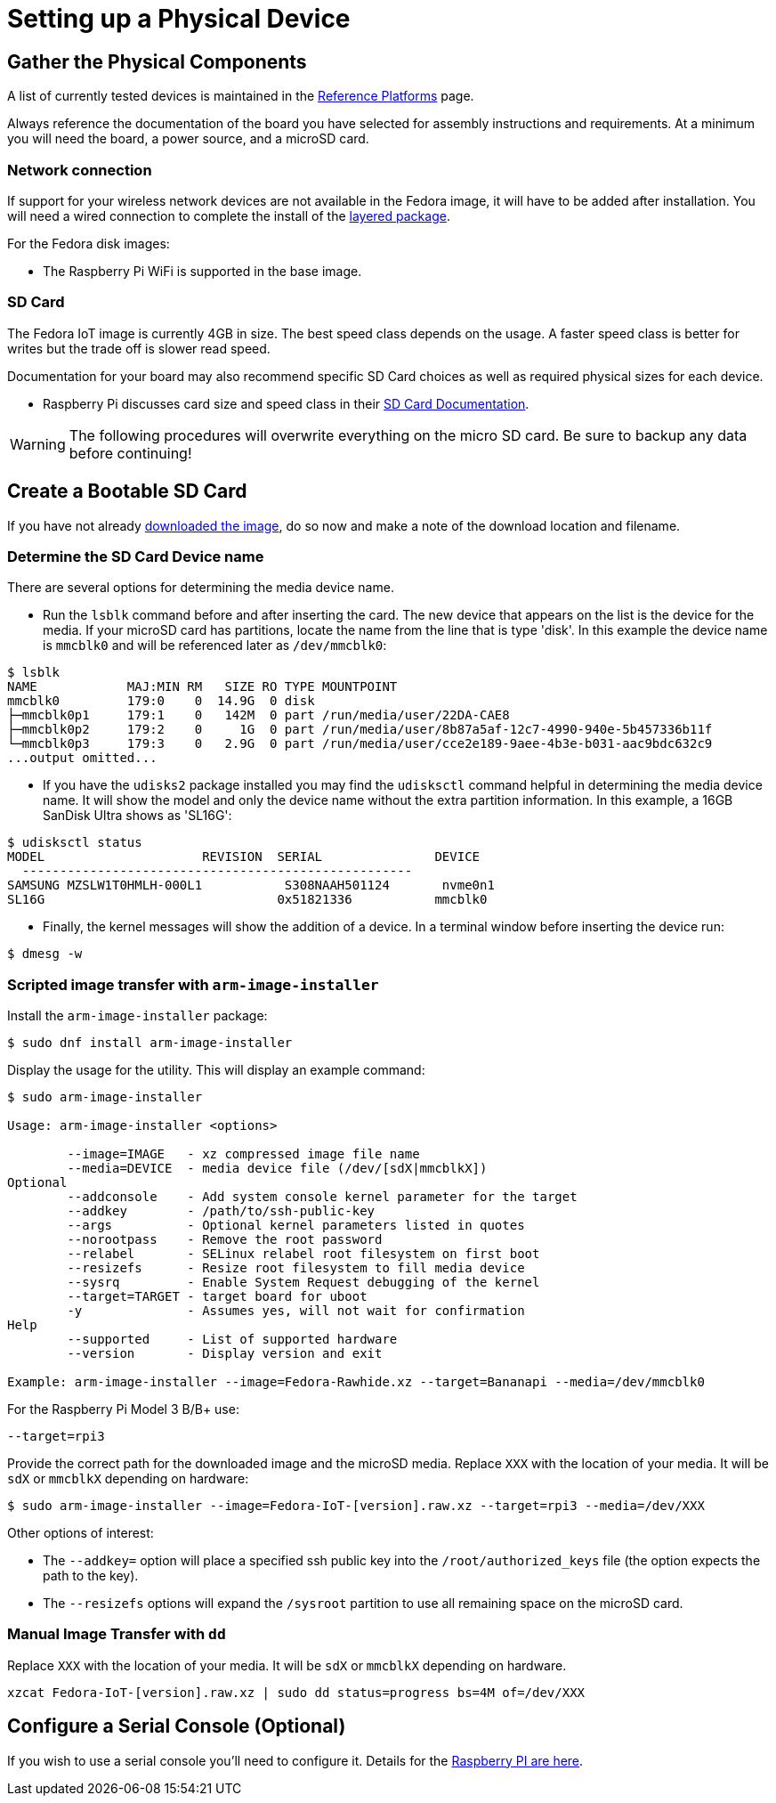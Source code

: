 = Setting up a Physical Device

== Gather the Physical Components

A list of currently tested devices is maintained in the xref:reference-platforms.adoc[Reference Platforms] page.

Always reference the documentation of the board you have selected for assembly instructions and requirements. At a minimum you will need the board, a power source, and a microSD card. 

=== Network connection
If support for your wireless network devices are not available in the Fedora image, it will have to be added after installation. 
You will need a wired connection to complete the install of the xref:add-layered.adoc[layered package].

For the Fedora disk images:

* The Raspberry Pi WiFi is supported in the base image.

=== SD Card
The Fedora IoT image is currently 4GB in size.
The best speed class depends on the usage. 
A faster speed class is better for writes but the trade off is slower read speed.

Documentation for your board may also recommend specific SD Card choices as well as required physical sizes for each device.

* Raspberry Pi discusses card size and speed class in their https://www.raspberrypi.org/documentation/installation/sd-cards.md[SD Card Documentation].

WARNING: The following procedures will overwrite everything on the micro SD card. Be sure to backup any data before continuing!

== Create a Bootable SD Card
If you have not already xref:obtaining-images.adoc[downloaded the image], do so now and make a note of the download location and filename.

=== Determine the SD Card Device name

There are several options for determining the media device name.

* Run the `lsblk` command before and after inserting the card.
  The new device that appears on the list is the device for the media.
  If your microSD card has partitions, locate the name from the line that is type 'disk'.
  In this example the device name is `mmcblk0` and will be referenced later as `/dev/mmcblk0`:
----
$ lsblk
NAME            MAJ:MIN RM   SIZE RO TYPE MOUNTPOINT
mmcblk0         179:0    0  14.9G  0 disk 
├─mmcblk0p1     179:1    0   142M  0 part /run/media/user/22DA-CAE8
├─mmcblk0p2     179:2    0     1G  0 part /run/media/user/8b87a5af-12c7-4990-940e-5b457336b11f
└─mmcblk0p3     179:3    0   2.9G  0 part /run/media/user/cce2e189-9aee-4b3e-b031-aac9bdc632c9
...output omitted...
----
* If you have the `udisks2` package installed you may find the `udisksctl` command helpful in determining the media device name. It will show the model and only the device name without the extra partition information. In this example, a 16GB SanDisk Ultra shows as 'SL16G':
----
$ udisksctl status 
MODEL                     REVISION  SERIAL               DEVICE
  ----------------------------------------------------
SAMSUNG MZSLW1T0HMLH-000L1           S308NAAH501124       nvme0n1 
SL16G                               0x51821336           mmcblk0 
----
* Finally, the kernel messages will show the addition of a device. In a terminal window before inserting the device run:
----
$ dmesg -w
----

=== Scripted image transfer with `arm-image-installer` 

Install the `arm-image-installer` package:

----
$ sudo dnf install arm-image-installer
----

Display the usage for the utility. 
This will display an example command: 

----
$ sudo arm-image-installer

Usage: arm-image-installer <options>
	
	--image=IMAGE   - xz compressed image file name
	--media=DEVICE  - media device file (/dev/[sdX|mmcblkX])
Optional
	--addconsole    - Add system console kernel parameter for the target
	--addkey        - /path/to/ssh-public-key
	--args          - Optional kernel parameters listed in quotes
	--norootpass	- Remove the root password
	--relabel       - SELinux relabel root filesystem on first boot
	--resizefs      - Resize root filesystem to fill media device
	--sysrq		- Enable System Request debugging of the kernel
	--target=TARGET	- target board for uboot
	-y		- Assumes yes, will not wait for confirmation
Help
	--supported     - List of supported hardware
	--version       - Display version and exit

Example: arm-image-installer --image=Fedora-Rawhide.xz --target=Bananapi --media=/dev/mmcblk0
----

For the Raspberry Pi Model 3 B/B+ use:

----
--target=rpi3
----

Provide the correct path for the downloaded image and the microSD media.
Replace `XXX` with the location of your media. It will be `sdX` or `mmcblkX` depending on hardware:

----
$ sudo arm-image-installer --image=Fedora-IoT-[version].raw.xz --target=rpi3 --media=/dev/XXX
----

Other options of interest:

* The `--addkey=` option will place a specified ssh public key into the `/root/authorized_keys` file (the option expects the path to the key).
* The `--resizefs` options will expand the `/sysroot` partition to use all remaining space on the microSD card.

////
* the `--addconsole` option with the `--target=rpi3` will modify the config.txt to set enable_uart=1 but there is no extlinux.conf to edit as the help indicates
However, the config.txt also has a comment that:
"u-boot will auto detect serial and pass corrent options to kernel if enabled"
I dont have a setup to test on hand.
////

=== Manual Image Transfer with `dd`

Replace `XXX` with the location of your media. It will be `sdX` or `mmcblkX` depending on hardware.

----
xzcat Fedora-IoT-[version].raw.xz | sudo dd status=progress bs=4M of=/dev/XXX 
----

== Configure a Serial Console (Optional)

If you wish to use a serial console you'll need to configure it. 
Details for the https://fedoraproject.org/wiki/Architectures/ARM/Raspberry_Pi?rd=Raspberry_Pi#How_do_I_use_a_serial_console.3F[Raspberry PI are here].
